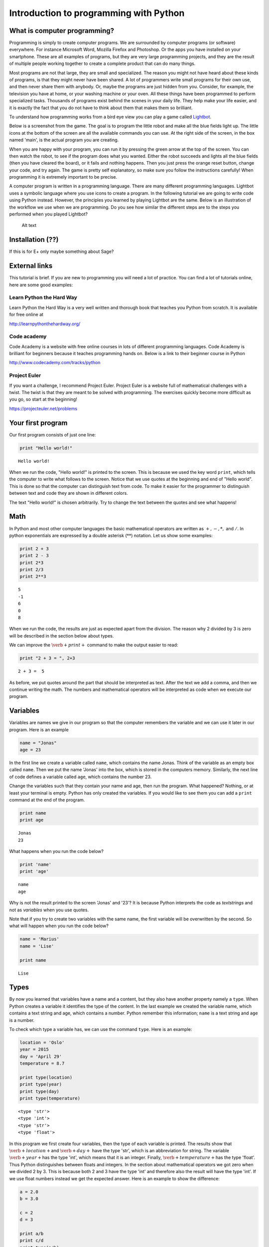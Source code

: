 
Introduction to programming with Python
+++++++++++++++++++++++++++++++++++++++

What is computer programming?
=============================


Programming is simply to create computer programs. We are surrounded by
computer programs (or software) everywhere. For instance Microsoft Word,
Mozilla Firefox and Photoshop. Or the apps you have installed on your
smartphone. These are all examples of programs, but they are very large
programming projects, and they are the result of multiple people working
together to create a complete product that can do many things.

Most programs are not that large, they are small and specialized. The
reason you might not have heard about these kinds of programs, is that
they might never have been shared. A lot of programmers write small
programs for their own use, and then never share them with anybody. Or,
maybe the programs are just hidden from you. Consider, for example, the
television you have at home, or your washing machine or your oven. All
these things have been programmed to perform specialized tasks.
Thousands of programs exist behind the scenes in your daily life. They
help make your life easier, and it is exactly the fact that you do not
have to think about them that makes them so brilliant.

To understand how programming works from a bird eye view you can play a
game called `Lightbot <http://lightbot.com/hocflash.html>`__.

Below is a screenshot from the game. The goal is to program the little
robot and make all the blue fields light up. The little icons at the
bottom of the screen are all the available commands you can use. At the
right side of the screen, in the box named 'main', is the actual program
you are creating.

When you are happy with your program, you can run it by pressing the
green arrow at the top of the screen. You can then watch the robot, to
see if the program does what you wanted. Either the robot succeeds and
lights all the blue fields (then you have cleared the board), or it
fails and nothing happens. Then you just press the orange reset button,
change your code, and try again. The game is pretty self explanatory,
so make sure you follow the instructions carefully! When programming it
is extremely important to be precise.

A computer program is written in a programming language. There are many
different programming languages. Lightbot uses a symbolic language where
you use icons to create a program. In the following tutorial we are
going to write code using Python instead. However, the principles you
learned by playing Lightbot are the same. Below is an illustration of
the workflow we use when we are programming. Do you see how similar the
different steps are to the steps you performed when you played Lightbot?

.. figure:: programmering_en.svg
   :alt: Alt text

   Alt text

Installation (??)
=================

If this is for E+ only maybe something about Sage?

External links
==============

This tutorial is brief. If you are new to programming you will need a
lot of practice. You can find a lot of tutorials online, here are some
good examples:

Learn Python the Hard Way
-------------------------

Learn Python the Hard Way is a very well written and thorough book that
teaches you Python from scratch. It is available for free online at

http://learnpythonthehardway.org/

Code academy
------------

Code Academy is a website with free online courses in lots of different
programming languages. Code Academy is brilliant for beginners because
it teaches programming hands on. Below is a link to their beginner
course in Python

http://www.codecademy.com/tracks/python

Project Euler
-------------

If you want a challenge, I recommend Project Euler. Project Euler is a
website full of mathematical challenges with a twist. The twist is that
they are meant to be solved with programming. The exercises quickly
become more difficult as you go, so start at the beginning!

https://projecteuler.net/problems

Your first program
==================

Our first program consists of just one line:

.. code:: python

    print "Hello world!"

.. parsed-literal::

    Hello world!
    

When we run the code, "Hello world!" is printed to the screen. This is
because we used the key word :math:`\texttt{print}`, which tells the
computer to write what follows to the screen. Notice that we use quotes
at the beginning and end of "Hello world". This is done so that the
computer can distinguish text from code. To make it easier for the
programmer to distinguish between text and code they are shown in
different colors.

The text "Hello world!" is chosen arbitrarily. Try to change the text
between the quotes and see what happens!

Math
====

In Python and most other computer languages the basic mathematical
operators are written as :math:`+, -, *,` and :math:`/`. In python
exponentials are expressed by a double asterisk (:math:`*`\ :math:`*`)
notation. Let us show some examples:

.. code:: python

    print 2 + 3
    print 2 - 3
    print 2*3
    print 2/3
    print 2**3

.. parsed-literal::

    5
    -1
    6
    0
    8
    

When we run the code, the results are just as expected apart from the
division. The reason why 2 divided by 3 is zero will be described in the
section below about types.

We can improve the :math:`\verb+print+` command to make the output
easier to read:

.. code:: python

    print "2 + 3 = ", 2+3

.. parsed-literal::

    2 + 3 =  5
    

As before, we put quotes around the part that should be interpreted as
text. After the text we add a comma, and then we continue writing the
math. The numbers and mathematical operators will be interpreted as code
when we execute our program.

Variables
=========

Variables are names we give in our program so that the computer
remembers the variable and we can use it later in our program. Here is
an example

.. code:: python

    name = "Jonas"
    age = 23
In the first line we create a variable called :math:`\texttt{name}`,
which contains the name Jonas. Think of the variable as an empty box
called :math:`\texttt{name}`. Then we put the name 'Jonas' into the box,
which is stored in the computers memory. Similarly, the next line of
code defines a variable called :math:`\texttt{age}`, which contains the
number 23.

Change the variables such that they contain your name and age, then run
the program. What happened? Nothing, or at least your terminal is empty.
Python has only created the variables. If you would like to see them you
can add a :math:`\texttt{print}` command at the end of the program.

.. code:: python

    print name
    print age

.. parsed-literal::

    Jonas
    23
    

What happens when you run the code below?

.. code:: python

    print 'name'
    print 'age'

.. parsed-literal::

    name
    age
    

Why is not the result printed to the screen 'Jonas' and '23'? It is
because Python interprets the code as *textstrings* and not as
*variables* when you use quotes.

Note that if you try to create two variables with the same name, the
first variable will be overwritten by the second. So what will happen
when you run the code below?

.. code:: python

    name = 'Marius'
    name = 'Lise'
    
    print name

.. parsed-literal::

    Lise
    

Types
=====

By now you learned that variables have a name and a content, but they
also have another property namely a :math:`\texttt{type}`. When Python
creates a variable it identifies the type of the content. In the last
example we created the variable name, which contains a text string and
age, which contains a number. Python remember this information;
:math:`\texttt{name}` is a text string and :math:`\texttt{age}` is a
number.

To check which type a variable has, we can use the command
:math:`\texttt{type}`. Here is an example:

.. code:: python

    location = 'Oslo'
    year = 2015
    day = 'April 29'
    temperature = 8.7
    
    print type(location)
    print type(year)
    print type(day)
    print type(temperature)

.. parsed-literal::

    <type 'str'>
    <type 'int'>
    <type 'str'>
    <type 'float'>
    

In this program we first create four variables, then the type of each
variable is printed. The results show that :math:`\verb+location+`\ and
:math:`\verb+day+` have the type 'str', which is an abbreviation for
string. The variable :math:`\verb+year+`\ has the type 'int', which
means that it is an integer. Finally, :math:`\verb+temperature+`\ has
the type 'float'. Thus Python distinguishes between floats and integers.
In the section about mathematical operators we got zero when we divided
2 by 3. This is because both 2 and 3 have the type 'int' and therefore
also the result will have the type 'int'. If we use float numbers
instead we get the expected answer. Here is an example to show the
difference:

.. code:: python

    a = 2.0
    b = 3.0
    
    c = 2
    d = 3
    
    print a/b
    print c/d
    print type(a/b)
    print type(c/d)
    print type(b/c)

.. parsed-literal::

    0.666666666667
    0
    <type 'float'>
    <type 'int'>
    <type 'float'>
    

In the last line we divide a float by an integer. Note that the result
has the type :math:`\mathit{float}`.

Lists
=====

Until now you have learned that variables have a name, a content, and a
type. Now it is time to introduce a different type of variables:
*lists*. What if we want our program to remember the names of all the
students in a class. We can create one variable for each student, or we
can create one variable containing all the students. The latter is
called a list and here is an example:

.. code:: python

    students = ['Jake', 'John', 'Mary', 'Lucy', 'Alexander']
Here we have used square brackets to define a list, and within the
brackets we have written 5 names separated by a comma. Furthermore,
every name is defined as a string. When you have defined a list you can
print it and check the type:

.. code:: python

    print students
    print type(students)

.. parsed-literal::

    ['Jake', 'John', 'Mary', 'Lucy', 'Alexander']
    <type 'list'>
    

You can also check how many elements there are in your list by typing

.. code:: python

    print len(students)

.. parsed-literal::

    5
    

The list :math:`\texttt{students}` contained text, but in general the
elements in a list can be of any type. Here is a list with numbers:

.. code:: python

    some_numbers = [2, 5.0, 6, 8, 200, 436]
And here we have a mixture of strings and numbers

.. code:: python

    mixed_list = ["some text", 2, 2.3, 9, "more text"]
You can even put a list inside another list

.. code:: python

    lists_in_lists = [[0, 1, 2], ["Mary", "Lucy", "Jake"]]
After we have defined a list such as students

.. code:: python

    students = ['Jake', 'John', 'Mary', 'Lucy', 'Alexander']
we can access the elements in the list through the index of every
element:

.. code:: python

    print students[0]
    print students[3]

.. parsed-literal::

    Jake
    Lucy
    

Here :math:`\texttt{students[0]}` means the first element in the list,
which is 'Jake', while :math:`\texttt{students[3]}` is the 4th element
in the list, which is 'Lucy'. Note that Python starts counting at zero!
This might seem strange, but it is just a definition we have to get used
to.

If we want to, we can also change the elements within the list. If it
turns out that we made a mistake and 'Alexander' should be 'Alex', we
can overwrite the 5th element in the list as follows

.. code:: python

    students[4] = 'Alex'
    print students

.. parsed-literal::

    ['Jake', 'John', 'Mary', 'Lucy', 'Alex']
    

When we print the list we see that the last element has changed, just as
we wanted.

It is also possible to add elements to the list. For instance if we
forgot one of the students in the class, you can add her by typing

.. code:: python

    students.append('Karen')
    print students

.. parsed-literal::

    ['Jake', 'John', 'Mary', 'Lucy', 'Alex', 'Karen']
    

When we add items to a list they always appear at the end.

In some cases it makes sense to create an empty list and then add
elements afterwards. Here is a list that is initially empty and then
filled with numbers

.. code:: python

    growing_list = []
    growing_list.append(1)
    growing_list.append(2)
    growing_list.append(3)
    print growing_list

.. parsed-literal::

    [1, 2, 3]
    

Error messages
==============

Now that you have written some Python code for the first time, it is
possible you have encountered some errors. If not, you will probably see
some errors soon. So let us look at some error messages and try to
interpret them. When you are programming, you will do lots of mistakes,
and it is important to be able to understand what went wrong.
Interpreting your error messages might be the best way to become good at
programming.

As an example, let us write a print command with an error on purpose.

.. code:: python

    prnt "Hello, World!"

::


      File "<ipython-input-2-ee0577b4928c>", line 1
        prnt "Hello, World!"
                           ^
    SyntaxError: invalid syntax
    


As you can see, you got an error message. The last line of the message
is always the most important line, and in this case it says
:math:`\verb+SyntaxError: invalid syntax+`. This means that the error we
made is a syntax error, which means that Python did not understand what
we wrote. We have written something that does not make sense. In this
example the :math:`\verb+print+` command has a spelling error and Python
does not recognize it.

In the first line, Python attempts to let us know where the error is. It
says 'line 1' at the top, which means the error is in line 1 in our
program. In the example this is obvious, but in a program with several
hundred lines, it is definitely useful to know which line has an error.

Let us try another error

.. code:: python

    location = "Oslo"
    print place

::


    ---------------------------------------------------------------------------

    NameError                                 Traceback (most recent call last)

    <ipython-input-3-ce2268faccfb> in <module>()
          1 location = "Oslo"
    ----> 2 print place
    

    NameError: name 'place' is not defined


You did not get a syntax error this time, because Python understands
what you want to say, and you have written correct Python code. Now you
get a :math:`\verb+NameError+` instead. You get a
:math:`\verb+NameError+` because you first declare the variable
:math:`\verb+location+`, and then you attempt to print the variable
:math:`\verb+place+`. But there is no variable named
:math:`\verb+place+`, and so you get a name error – the program attempts
to use a variable that does not exist.

Let us look at one last error

.. code:: python

    students = ["John", "Jake", "Mary", "Marcus"]
    print students[4]

::


    ---------------------------------------------------------------------------

    IndexError                                Traceback (most recent call last)

    <ipython-input-4-da48a51fda53> in <module>()
          1 students = ["John", "Jake", "Mary", "Marcus"]
    ----> 2 print students[4]
    

    IndexError: list index out of range


We got an :math:`\verb+IndexError+`, and it says 'list index out of
range'. The goal of the print command is to print the fourth name in the
list, Marcus. But, we have forgotten that Python starts to count at 0,
so Marcus has the index 3! This means that we have attempted to access
a part of the list which does not exist, and therefore we get an 'index
out of range' error.

More about printing
===================

So far you have seen how to print both text strings and variables. Now,
we will look at how to combine them. Consider the following program

.. code:: python

    name = "Silje"
    print "Hello", name, "! How are you today?"

.. parsed-literal::

    Hello Silje ! How are you today?
    

In this example we use the print command to print three things consecutively.
Observe that everything we print appears on the same line. This is
because they all belong to the same print command.

If you look closer at the output, you can see that Python has created a
space between each of the things we print. It looks a bit odd that there
is a space between 'Silje' and '!', so let us use another way to combine
a message with a variable.

.. code:: python

    name = "Silje"
    print "Hello %s! How are you today?" % name

.. parsed-literal::

    Hello Silje! How are you today?
    

Now we got the output to look like we wanted! But what exactly is
happening here? We can tell that we want to print a string, but inside
the string it says :math:`\verb+%s+`. When we write :math:`\verb+%s+`
inside a string, we create sort of a 'hole' in the string, which we can
later fill with a variable. We write :math:`\verb+% name+` behind the
string because name is the variable that we want to fill the hole with.
We write :math:`\verb+%s+` because s is short for string, and the
variable we fill with is a string. We can create as many 'holes' in a
string as we want, and we can even use other variables of other types to
fill them.

.. code:: python

    name = "Silje"
    age = 18
    location = "Drammen"
    
    print "My name is %s, I am %i years old and I was born in %s." % (name, age, location)

.. parsed-literal::

    My name is Silje, I am 18 years old and I was born in Drammen.
    

In this example, there are three 'holes' in the message. Two strings,
marked with :math:`\verb+%s+`, and one integer, marked with
:math:`\verb+%i+`. Behind the string we have listed the variables we
want to include in the message. Notice that we have wrapped the
variables in parentheses, and we list them in the order we want them to
appear.

Programs that interact with the user
====================================

So far we have created programs that just do something simple and then
terminate by themselves. But most programs you know from real life are
created to interact with the user in some way. So, let us ask the user a
series of questions. We can do this with the command
:math:`\verb+raw_input+`. Here is an example:

.. code:: python

    weather = raw_input('Hi! How is the weather today?')
    print "The weather seems to be %s today!" % weather

.. parsed-literal::

    Hi! How is the weather today?good
    The weather seems to be good today!
    

When Python executes this line, the question inside the parentheses is
printed to the terminal, and then the program waits for the person who
ran the program to give an answer.

Try to give the program an answer and press enter to continue the
program. Your answer is stored in the variable :math:`\verb+weather+`.
After you have pushed enter, the program continues. In this case, it
prints a message that includes your answer.

Structuring your code
=====================

One thing to remember when you are coding, is that you should structure
your code to make it as organized as possible. Everything you write
should be easy to read for other people. Code is meant to be understood
by computers, but it is also important that humans understand what the
code does. This is a popular quote among programmers:

    Programs must be written for people to read, and only incidentally
    for machines to execute.

Even if you are certain that you will never share your code with anyone,
you should try to make it understandable and organized. One reason is
that you make it easier for yourself to find and fix bugs in your code.
Another reason is that it becomes a lot easier to go back to your code
later to make changes or to add more features.

So it is a good idea to structure your code and make it easy to read,
but how do you do that? Let us take a look.

Comments
--------

The first thing you can to is to write comments in your code. Comments
are parts of your program that Python does not interpret as code, and
that does not affect your program in any way. The only thing comments
do, is to explain to the reader what is happening. You can use the
**#**-symbol to write comments. Everything on the line behind a # will
be interpreted as a comment. Let us explore some examples

.. code:: python

    # Ask the user for his or her name
    name = raw_input("Hi there, what's your name?")
    
    # Greet the user with a nice message
    print "Nice to meet you %s, I hope you have a great day!" % name

.. parsed-literal::

    Hi there, what's your name?test 
    Nice to meet you test , I hope you have a great day!
    

When you run this program, it does exactly the same as it would have
done without any comments, but the comments help the reader understand
what is happening.

Another common place to put comments, is at the beginning of a function
to explain what the function does.

.. code:: python

    def Fahrenheit2Celsius(F):
    	# Converts a temperature from degrees Fahrenheit to degrees Celsius
    	C = (5./9)*(F - 32)
    	return C
If you want a comment to take up multiple lines, you can wrap it in
triple quotation marks ("""). A good use of this is at the beginning of
your program, to explain what your program does.

.. code:: python

    """This is a comment 
    that covers 
    three lines in total"""



.. parsed-literal::

    'This is a comment \\nthat covers \\nthree lines in total'



Whitespace
==========

Another important part of a programs structure is what we call
whitespace. Whitespace is simply explained everything we can see, which
means spaces, indentation and empty lines. There are some places inside
the code where you can add extra space, and some places you cannot. If you
learn where it is okay to add some 'empty space', your program will look
nicer and more readable.

You can for example always add empty lines in a program. Python ignores
empty lines. By creating some space for your program to 'breathe', you
make your code a lot more readable. Consider the following programs:

.. code:: python

    from math import sqrt
    number = raw_input("Please give me a number!")
    root = sqrt(float(number))
    print "The square root of your number is %d" % root

.. parsed-literal::

    Please give me a number!9
    The square root of your number is 3
    

.. code:: python

    from math import sqrt
    
    number = raw_input("Please give me a number!")
    root = sqrt(float(number))
    
    print "The square root of your number is %d" % root

.. parsed-literal::

    Please give me a number!4
    The square root of your number is 2
    

These two programs use exactly the same code, I have just added some
extra spaces and empty lines to the same program. At least for me, the
second program is a lot easier to read and understand than the first.
For programs with several hundred lines of code, a bit of space like
this can make a huge difference in readability.

Random
======

A lot of computer programs have random elements built in. Games are a
good example, but randomness is also important for computer security and
is often used in scientific simulations. You will now learn how to
create random numbers in your program.

We will use the Python library :math:`\verb+random+` to get the
functions we need. You can import simple functions from the library with
import. So, for example, if you want to use the function
:math:`\verb+randint+` (we will look at exactly what
:math:`\verb+randint+` does in a moment) from the library
:math:`\verb+random+`, you can write

.. code:: python

    from random import randint
If you plan to use a lot of different functions from a library, you can
instead write

.. code:: python

    from random import *
The star means that we import all functions from a library.

Rolling dice
============

Let us see what the function :math:`\verb+randint+` actually does. The
name is short for random integer, and it returns exactly that, a random
integer. The function takes two arguments, :math:`a` and :math:`b` (they
are both integers), and returns an integer between :math:`a` and
:math:`b` (including :math:`a` and :math:`b`). Here is a simple program
that rolls a common six sided die

.. code:: python

    from random import randint
    
    # Rolling a die
    result = randint(1, 6)
    print result

.. parsed-literal::

    4
    

When the program runs, :math:`\verb+randint+` returns a number between 1
and 6, and we print the result. If you run the program multiple times,
you will see that the result is random each time.

We can, of course, give different arguments to :math:`\verb+randint+` to
simulate lots of different 'dice'

.. code:: python

    from random import randint
    
    # 20-sided die
    print randint(1, 20)
    
    # Coin-flip
    print randint(0, 1)
    
    # Two six-sided dice
    print randint(1, 6) + randint(1, 6)

.. parsed-literal::

    5
    0
    5
    

In this program, we use :math:`\verb+randint+` in three different ways.

Some other functions from random are designed to be used with lists.
Shuffle, for example, shuffles the elements in a list.

.. code:: python

    from random import shuffle
    
    numbers = [1, 2, 3, 4, 5]
    shuffle(numbers)
    
    print numbers

.. parsed-literal::

    [5, 2, 4, 1, 3]
    

The function :math:`\verb+choice+` draws a random element from a list.
As an example we can use :math:`\verb+choice+` to simulate a lottery.

.. code:: python

    from random import choice
    
    students = ["Lisa", "Marcus", "Jake", "Mary", "Molly", "Blake", "Kane"]
    winner = choice(students)
    
    print winner

.. parsed-literal::

    Jake
    

Example: deck of cards.
=======================

Let us look at how we can use lists and shuffle to create a deck of
cards, and then manipulate and use the deck. Let us represent each card
in a deck of cards by a string of two letters, where the first letter is
the suit and the second is the symbol. For example six of spade becomes
's6' and queen of clubs becomes 'cQ'.

.. code:: python

    from random import shuffle
    
    # Define our complete deck of cards
    deck=[
    's1', 'c1', 'd1', 'h1', 's2', 'c2', 'd2', 'h2', 's3', 'c3', 'd3', 'h3', 's4',
    'c4', 'd4', 'h4', 's5', 'c5', 'd5', 'h5', 's6', 'c6', 'd6', 'h6', 's7', 'c7',
    'd7', 'h7', 's8', 'c8', 'd8', 'h8', 's9', 'c9', 'd9', 'h9', 'sT', 'cT', 'dT', 
    'hT', 'sJ', 'cJ', 'dJ', 'hJ', 'sQ', 'cQ', 'dQ', 'hQ', 'sK', 'cK', 'dK', 'hK']
    
    # Randomize the order of the cards
    shuffle(deck)
    print deck

.. parsed-literal::

    ['s2', 'hT', 'sJ', 's7', 's6', 'c4', 'h8', 'c9', 'dT', 'dQ', 'h2', 'h1', 'd9', 's1', 'cQ', 'c1', 'd6', 'd2', 'sK', 'hJ', 'c2', 'dK', 'h4', 'c8', 'sT', 's3', 'cT', 'c6', 's4', 's8', 'd1', 'h7', 'cK', 'd4', 'd3', 's9', 's5', 'h9', 'd5', 'sQ', 'cJ', 'd8', 'c5', 'dJ', 'd7', 'h3', 'hQ', 'hK', 'h6', 'h5', 'c3', 'c7']
    

By processing this list, we can shuffle the cards, add cards, distribute
cards to players, etc. This means that we have taken the first step
towards creating a card game!

Here we had to write out the entire deck manually, but soon we will look
at commands that make it possible to save some work and have the deck
generate itself.

Let me show you some quick ways to manipulate the deck. If you have a
list, you can use :math:`\verb+.pop()+` to remove the last element in
the list. This represents drawing a card from the deck.

.. code:: python

    print len(deck)
    print deck.pop()
    print len(deck)

.. parsed-literal::

    52
    c7
    51
    

To begin with, the variable deck contains all 52 cards in a random
order. Then we draw the last card, print it to the screen and observe
that we now have only 51 cards. This is because :math:`\verb+pop+`
actually removes the card from the list, just like when you draw a card
from a deck. Let us draw a hand of 5 cards. We will use another list to
represent the hand.

.. code:: python

    # Make an empty list for our hand, so we have somewhere to put our cards
    hand = []
    
    # Draw 5 cards from the deck and put them into our hand
    hand.append(deck.pop())
    hand.append(deck.pop())
    hand.append(deck.pop())
    hand.append(deck.pop())
    hand.append(deck.pop())
    
    # Look at our hand
    print hand

.. parsed-literal::

    ['d5', 'hJ', 'c6', 'sK', 'sJ']
    

Again, there are several ways to make this code better and more elegant,
but this shows how we can begin to create a game from scratch on the
computer.

For Loops
=========

A loop is a piece of code which repeats itself. If we want our program to
perform the same task many times in a row we need a loop. There are two
types of loops, namely :math:`\texttt{for}`-loops and
:math:`\texttt{while}`-loops. To begin with, we are only considering
:math:`\texttt{for}`-loops.

A :math:`\texttt{for}`-loop repeats a piece of code for every element
in a list. Again we use the list with students. Now we want to print
the names and how many characters each name has:

.. code:: python

    students = ["Mary", "James", "Siri" , "Alexander", "Elizabeth"]
    
    for name in students:
        print "The name", name, "has", len(name), "characters" 

.. parsed-literal::

    The name Mary has 4 characters
    The name James has 5 characters
    The name Siri has 4 characters
    The name Alexander has 9 characters
    The name Elizabeth has 9 characters
    

The code is executed for every name in the list, i.e., since the list
has 5 elements the code is executed 5 times.

.. figure:: figs\for_loop.svg
   :alt: for loop diagram

   for loop diagram

The first line :math:`\texttt{for name in students:}` creates a loop
over all elements in the list :math:`\texttt{students}`. In each pass of
the loop, the variable :math:`\texttt{name}` refers to an element in the
list, starting with :math:`\texttt{students[0]}`, proceeding with
:math:`\texttt{students[1]}`, :math:`\texttt{students[2]}`, and so on
until we reach the last element in the list.

The :math:`\texttt{for}`-loop specification ends with a colon, and after
the colon comes a block of statements that does something useful with the
current element. Note that the block must be indented, this is an
important feature in Python. This might be difficult to remember, but
you will get used to it.

Here is another example where we are adding the numbers from 1 to 10:

.. code:: python

    s = 0
    for i in [1, 2, 3, 4, 5, 6, 7, 8, 9, 10]:
        s += i
    
    print s

.. parsed-literal::

    55
    

If we want to loop over the numbers 1 to 1000 instead it will take long
to write down the list of numbers. Fortunately, there is a function
called :math:`\texttt{range}` in Python, which can do this job for you.
Range takes two arguments (:math:`\texttt{range(start, stop)}`) and
returns a list of numbers (integers) from start to stop. Here is to
examples:

.. code:: python

    print range(1, 10)
    print range(2, 8)

.. parsed-literal::

    [1, 2, 3, 4, 5, 6, 7, 8, 9]
    [2, 3, 4, 5, 6, 7]
    

Note that the last number is not included! We may also add a third
argument, this argument tells us how large the step between the numbers
should be. Here are a few examples:

.. code:: python

    print range(1, 10, 1)
    print range(1, 10, 2)
    print range(1, 10, 3)

.. parsed-literal::

    [1, 2, 3, 4, 5, 6, 7, 8, 9]
    [1, 3, 5, 7, 9]
    [1, 4, 7]
    

:math:`\texttt{range}` is very useful in our :math:`\texttt{for}` loop

.. code:: python

    s = 0
    for i in range(1, 1000, 1):
        s += i
    print s

.. parsed-literal::

    499500
    

If/Else
=======

Sometimes you want your program to do different things based on a
*condition*. For example, what if we want to print out a special message
if a number equals 0. To do this, we need something known as an
:math:`\verb+if+` test. Let us look at an example:

.. code:: python

    number = 1
    
    if number == 0:
    	print "The number equals zero!"
    else:
    	print "The number does not equal zero!"
Try to change the number to 0, and see if the message you get changes.

Notice that we use double equal signs, ':math:`\verb+==+`\ '. this is
because we already use a single ':math:`\verb+=+`\ ' to assign
variables, so :math:`\verb+number = 0+` assigns the value 0 to the
variable :math:`\verb+number+`.

As you can tell the basic structure of an if/else test is as follows:

.. code:: python

    if condition:
    	do some things
    else:
    	do some other things
You do not always need an :math:`\verb+else+` block, maybe you just want
to write a message if the number equals 0, and do nothing otherwise.

.. code:: python

    if number == 0:
    	print "The number equals zero!"
You can use if tests to check other things than equality. Some other
useful operators are greater-than (:math:`\verb+>+`), less-than
(:math:`\verb+<+`), greater-than-or-equal (:math:`\verb+>=+`), and
less-than-or-equal (:math:`\verb+<=+`). To see if something is
:math:`\verb+True+` or :math:`\verb+False+`, you can simply print the
condition to the screen

.. figure:: figs\if_else.svg
   :alt: if else diagrams

   if else diagrams

.. code:: python

    print 7 > 5
    print 7 >= 7
    print 7 < 5
    print 7 <= 5

.. parsed-literal::

    True
    True
    False
    False
    

Play around, try various combinations, and guess the result!

You can add more conditions with the :math:`\verb+elif+` command

.. code:: python

    number = -1
    if number == 0:
    	print "The number equals zero!"
    elif number > 0:
    	print "The number is positive"
    else:
    	print "The number is negative"

.. parsed-literal::

    The number is negative
    

:math:`\verb+elif+` is short for *else if* and you can have as many
:math:`\verb+elif+` blocks as you want between the :math:`\verb+if+`
block and the :math:`\verb+else+` block. Try to run the above program
with different values for :math:`\verb+number+` and see which messages
you get.

While loops
===========

A :math:`\verb+while+` loop is similar to an :math:`\verb+if+` test
because it also checks a condition. The difference between the two is
that a :math:`\verb+while+` loop will repeat everything in the block
over and over again as long as the condition remains true

.. figure:: figs\while_loop.svg
   :alt: while loop

   while loop

Let us look at an example that shows the difference between
:math:`\verb+if+` and :math:`\verb+while+`. We will create a tiny game
where you roll a die. If you get six, you win. If not, you loose. First
we will create this game with an :math:`\verb+if+` test

.. code:: python

    from random import randint
    
    # Roll a die
    result = randint(1, 6)
    if result != 6:
    	print "You rolled a %i, no prize for you this time." % result
    else:
    	print "You rolled a six! Great job!"

.. parsed-literal::

    You rolled a 2, no prize for you this time.
    

When the program runs, we draw a random number between 1 and 6. Then, we
use an :math:`\verb+if+` test to react to the result. If the result is
between 1 and 5, we print the message inside the :math:`\verb+if+`
block. And if the result is 6, we print the message in the
:math:`\verb+else+` block. Each time the program runs, a new random
result will be drawn, but no matter what happens, the die will only be
rolled once, and only one message will be printed to the screen.

Now, let us create the game with a :math:`\verb+while+`-loop instead.

.. code:: python

    from random import randint
    
    # Roll a die
    result = randint(1, 6)
    
    while result != 6:
    	print "You rolled a %i, no prize for you this time." % result
    	result = randint(1, 6)
    
    print "You rolled a six! Great job!"

.. parsed-literal::

    You rolled a 3, no prize for you this time.
    You rolled a 3, no prize for you this time.
    You rolled a six! Great job!
    

When this program runs, a random number is drawn, just like before. But
if the number is 6, then the condition :math:`\verb+result != 6+` is
false. This means that we skip all the code inside the loop. Then the
program jumps straight to the last line in the code, which prints out
the success message.

If we instead roll between 1 and 5, then the condition is true. This
means that the code inside the loop will run and print the loser message
before *rolling the die again*. After the code inside the loop has run,
the condition is checked again. If we now rolled between 1 and 5, then
the condition is true again and the loop runs one more time. This
continues until we finally roll a 6 and win. Here is one result I got
from running the program.

.. parsed-literal::

    You rolled a 1, no prize for you this time.
    You rolled a 4, no prize for you this time.
    You rolled a 5, no prize for you this time.
    You rolled a 5, no prize for you this time.
    You rolled a six! Great job!

As you can see, I first rolled 1, then 4, then 5, then 5 again and
finally 6. Observe that with the :math:`\verb+while+` test we do not
know how many times we will roll the die, but with the :math:`\verb+if+`
test we rolled the die just once every time.

Let us take a look at another example. This time we will find the number
of times we have to double a number before it becomes greater than 1
million

.. code:: python

    i = 0 # number of doublings
    n = 1 
    
    while n < 1000000:
    	i = i + 1
    	n = n*2
    	print "After %i doublings, the number is: %i" % (i, n)

.. parsed-literal::

    After 1 doublings, the number is: 2
    After 2 doublings, the number is: 4
    After 3 doublings, the number is: 8
    After 4 doublings, the number is: 16
    After 5 doublings, the number is: 32
    After 6 doublings, the number is: 64
    After 7 doublings, the number is: 128
    After 8 doublings, the number is: 256
    After 9 doublings, the number is: 512
    After 10 doublings, the number is: 1024
    After 11 doublings, the number is: 2048
    After 12 doublings, the number is: 4096
    After 13 doublings, the number is: 8192
    After 14 doublings, the number is: 16384
    After 15 doublings, the number is: 32768
    After 16 doublings, the number is: 65536
    After 17 doublings, the number is: 131072
    After 18 doublings, the number is: 262144
    After 19 doublings, the number is: 524288
    After 20 doublings, the number is: 1048576
    

The while loop runs until the number :math:`n` becomes greater than 1
million, and n doubles with each iteration. At the same time, we
increase :math:`\verb+i+` by one at every iteration of the loop, which
allows us to print to the screen how many times the loop has repeated.

Infinite loops
==============

With a :math:`\verb+while+`-loop it is simple to create an infinite
loop. Consider the following example **(Do not run this)**

.. code:: python

    from random import randint
    
    result = randint(1,6)
    
    while result != 6:
    	print result
The idea is that we roll a die until we get 6. The problem is that we
forgot to re-roll the die inside the loop! If you run this program like
this, and you roll for example 3, then the program will keep printing
the result over and over again for ever. Because the die is never
re-rolled, the condition will always be true and the program will never
escape the loop.

If you create a program like this by accident and run it, you have to
terminate it yourself. Exactly how you do that depends on which
platform and which tools you use, but it is often quite cumbersome. So
be careful and try not to create infinite loops!

Functions
=========

You may be used to the word 'functions' from mathematics. We will now
examine how we can define a function in python. In programming, the
concept of functions is somewhat broader than in mathematics, but we
will soon see that they have a lot in common.

The simplest way to think about a function is to look at it like a
machine that takes some input, like a number, and returns some output
based on the input.

.. figure:: figs\function_blackbox.svg
   :alt: function blackbox

   function blackbox

If we for example consider the following mathematical function:

.. math:: f(x) = x^2 + 3x + 1.

Then for each value of :math:`x` (the input),  we can find the resulting
value of :math:`f(x)` (the output). So you can view the function
:math:`f`  as a rule, or a machine, that processes a number given by us.
We can define this function with python like this:

.. code:: python

    def f(x):
        return x**2 + 3*x + 1    
:math:`\verb+def+` and :math:`\verb+return+` are python commands, which
we will explain in more detail soon. Let us define a function with the
name :math:`f` that takes a number :math:`x` and returns the number
:math:`f(x)`. We can now use the function (also known as 'calling' or
'invoking' the function) like this:

.. code:: python

    print f(2)
    print f(3.5)
    print f(-1) + f(1)

.. parsed-literal::

    11
    23.75
    4
    

As soon as we have defined a function in python, it stays in the memory
until the program terminates. This means that after we have defined a
function, we can use it as many times as we want. The functions we
define are actually just like a new type of variable.

A function in python does not need to be mathematical. We can for
example create a function like this:

.. code:: python

    def greet(name):
        print "Hello " + name + "!"
This function takes a name as input, that is, a string, and prints a
greeting as output. We can call it like this

.. code:: python

    greet("Lucy")

.. parsed-literal::

    Hello Lucy!
    

Notice that this function didn’t use the command :math:`\verb+return+`,
and when we invoked the function we did not write :math:`\verb+print+`
before the function call. This is because the function itself prints, we
defined it to do so. It may be difficult to understand this difference,
so let us look at some more examples.

We define two functions, :math:`f1` and :math:`f2`. We want both of them
to take a number :math:`x` as input, and calculate :math:`2x` (the
double of :math:`x`). The difference is that we want :math:`f1` to
return the result, but we want :math:`f2` to print the result to the
screen. So the code is:

.. code:: python

    def f1(x):
        return 2*x
    
    def f2(x):
        print 2*x

Let us now try to call :math:`f1` and :math:`f2` in different ways and
attempt to understand exactly what is happening. First we write

.. code:: python

    f1(2)

This doesn't result in an error message, so it seems okay, but there is
no printout. In fact, nothing happens at all! The reason for this is
that when we call :math:`f1` with :math:`2` as input, the function
calculates :math:`2*2 = 4` and returns this value, but we don't do
anything with the value. And so, nothing happens. We could for example
do this instead:

.. code:: python

    a = f1(2)
    print a

.. parsed-literal::

    4
    

Here we store the returned value in a variable :math:`a`, and then we
print :math:`a`. Now we get the result, :math:`4`, printed to the
screen. Great!

Let us now try to write

.. code:: python

    f2(3)

.. parsed-literal::

    6
    

This works perfectly fine, we get the result, directly to the screen. So
far so good! This is because we call the function :math:`f2`, and
:math:`f2` prints the number on the screen. But if we instead try to
store the result in a variable like so

.. code:: python

    a = f2(3)
    print a

.. parsed-literal::

    6
    None
    

we get a slightly cryptic result.

To understand what is happing, we first have to interpret the line
:math:`\verb!a = f2(3)!`. As we have learned before, a line like this
means that we calculate the right side and store it in the variable
:math:`a`. But the right side calls f2 with the number
:math:`\verb+x = 3+`, and :math:`f2` does as we defined, and prints the
result :math:`\verb+2*x = 6+` directly to the screen. Now :math:`f2` is
done, but it didn't return any value! So when :math:`a` is defined as
the result, :math:`a` gets the value 'nothing', or :math:`\verb+None+`
which is what 'nothing' is called in python.

Hopefully, you now have some idea what it means that a function returns
a value with the :math:`\verb+return+` command. Do not panic if you find
all this a bit confusing. Remember, comprehension develops with time
when programming, and you will understand it better after you try for
yourself!

Functions with multiple variables
=================================

Now that you know how to define functions with one variable, it is super
simple to define functions with multiple variables. We can create the
following function

.. math:: f(x,y) = 2x^2 + xy + 3,

like so

.. code:: python

    def f(x, y):
        return 2*x**2 + x*y + 3
    
    print f(3, 4)

.. parsed-literal::

    33
    

We can even create functions with no arguments at all. This type of
functions is perhaps more useful when you are programming then when you
are doing mathematics. Consider this function

.. code:: python

    def greet():
        print "Hey there! I hope you have a great day!"
Observe that when we invoke a function like this, we still have to use
parentheses like so

.. code:: python

    greet()

.. parsed-literal::

    Hey there! I hope you have a great day!
    

Another thing worth noticing is that many of the commands we have used
in python so far are defined exactly like we just saw.
:math:`\verb+range+` for example, is a function that we call when we
need to use it. When we write :math:`\verb+range(1, 10, 2)+`, we call a
function with three arguments.

Arrays
======

Soon we will start to look at plotting in Python. But before we do, we
should first introduce *arrays*. Arrays are a type of list that is
especially useful for mathematics. Unlike lists, which may contain
different types of elements, arrays may only contain numbers. Elements
can also be added to or removed from lists, while arrays always have a
fixed size. If we create an array with a thousand numbers, it will always
contain a thousand numbers. We can, however, change what those numbers are.

Now we will show the two most common ways of creating arrays. First, how
do we create an empty array? Because an array never changes it's size,
we have to define the number of spaces in the array. To do this, we use
the command :math:`\verb+zeros+`:

.. code:: python

    from pylab import *
    
    x = zeros(3) 
    
    print x

.. parsed-literal::

    [ 0.  0.  0.]
    

The variable :math:`x` is now an array with three elements. All the
elements have the value :math:`0`. This may seem like a strange way to
do it, but now we can change specific elements by indexing like this

.. code:: python

    x[0] = 10
    x[1] = 4
    x[2] = 3


We call this use of square brackets 'indexing', and we use it to get
easy access to specific elements from an array or a list. Python counts
from 0, so :math:`\verb+x[0]+` is the first element, :math:`\verb+x[1]+`
is the second element, etc. So if we write :math:`\verb+print x+` we get
the following

.. code:: python

    print x

.. parsed-literal::

    [ 10.   4.   3.]
    

The second way to create an array involves the function
:math:`\verb+linspace+`. Linspace is short for *linear spacing*. It
takes three input numbers: start, stop, and size. Example:

.. code:: python

    x = linspace(0, 1, 6)
    print x

.. parsed-literal::

    [ 0.   0.2  0.4  0.6  0.8  1. ]
    

As you can tell, x is an array with 6 elements. The first element is 0,
the last element is 1 and the rest are distributed equally. We will see
how useful :math:`\verb+linspace+` can be when we start plotting.

Vectorized functions
====================

A great advantage of arrays is that they are made to be used in
mathematics. For example, one-dimensional arrays behave exactly like
vectors. This means that we can use arrays to calculate dot products
and cross products.

.. code:: python

    u = array([1, -4, 3])
    v = array([3, 2, -1])
    print dot(u, v)
    print cross(u, v)

.. parsed-literal::

    -8
    [-2 10 14]
    

Another useful feature of arrays is that we can give them as input to
functions. Consider for example this function which we looked at before

.. code:: python

    def f(x):
        return x**2 + 3*x + 1
What happens when we call this function with an array?

.. code:: python

    a = array([0, 1, 2, 3, 4, 5])
    print f(a)

.. parsed-literal::

    [ 1  5 11 19 29 41]
    

Python calculates the result element by element and returns an array
containing all the results.

Plotting
========

We will now take a look at plotting in python, which involves creating
simple figures and graphs. We will plot points in the coordinate system
that you are used to from mathematics. To plot, we use the function
:math:`\verb+plot+` from the Pylab package. The :math:`\verb+plot+`
function accepts two lists, or arrays, of numbers as input. Here is a
simple example

.. code:: python

    %matplotlib inline
    from pylab import plot
    plot([0, 0.5, 1], [2, 4, 6], 'x')
    show()


.. image:: output_180_0.png


As you can see, the program draws the points (0,2), (0.5, 4) and (1,6)
in the coordinate system. We have to use the command
:math:`\verb+show()+` to show the figures we have created. We also used
the string *'x'* to tell :math:`\verb+plot+` to use crosses to draw the
points. By default, :math:`\verb+plot+` will just draw lines between the
points.

If we have defined a function, for example

.. math:: f(x) = x^2 + 3x + 1,

which we looked at earlier, we can write this

.. code:: python

    def f(x):
        return x**2 + 3*x + 1
    
    x = linspace(-6, 6, 1000)
    y = f(x)
    
    plot(x,y)
    show()


.. image:: output_184_0.png


Here we create a set of a thousand points, and then we plot them. This
gives us a nice figure of the function :math:`f(x)`

We can also create plots of other known mathematical functions, like
:math:`sin(x)` and :math:`cos(x)`

.. code:: python

    x = linspace(0, 2*pi, 1000)
    plot(x, sin(x))
    plot(x,cos(x))
    show()


.. image:: output_186_0.png


After we have created the curve with the plot-command, and before we
call :math:`\verb+show()+`, we can prettify the figure. For example,
labels can be added to the axes with :math:`\verb+xlabel+` and
:math:`\verb+ylabel+`

.. code:: python

    x = linspace(0, 2*pi, 1000)
    plot(x, sin(x))
    plot(x, cos(x))
    xlabel('x')
    ylabel('y')
    show()


.. image:: output_188_0.png


.. code:: python

    x = linspace(0,2*pi,1000)
    plot(x,sin(x))
    plot(x,cos(x))
    xlabel('x')
    ylabel('y')
    title('This is a title')
    axis([0,2*pi,-1,1])
    show()


.. image:: output_189_0.png


Axis takes a list like this:
:math:`\verb+[xstart, xstop, ystart, ystop]+`

If we want to save the figure, we can do so with :math:`\verb+savefig+`

.. code:: python

    x = linspace(0,2*pi,1000)
    plot(x,sin(x))
    plot(x,cos(x))
    xlabel('x')
    ylabel('y')
    axis([0,2*pi,-1,1])
    savefig('figure1.png')
    savefig('figure1.pdf')
    show()


.. image:: output_192_0.png


This creates the images 'figure1.png' and 'figure2.pdf' respectivly.

There are a lot more ways to make your plots look prettier, but let us
not dive in too deeply for now. We will explore more things you can do
with plots later, but if you feel impatient, you can take a look at
`matplotlib.org <matplotlib.org>`__. It is the website for the plotting
package that pylab uses, and it contains plenty of examples of different
plots you can create.


